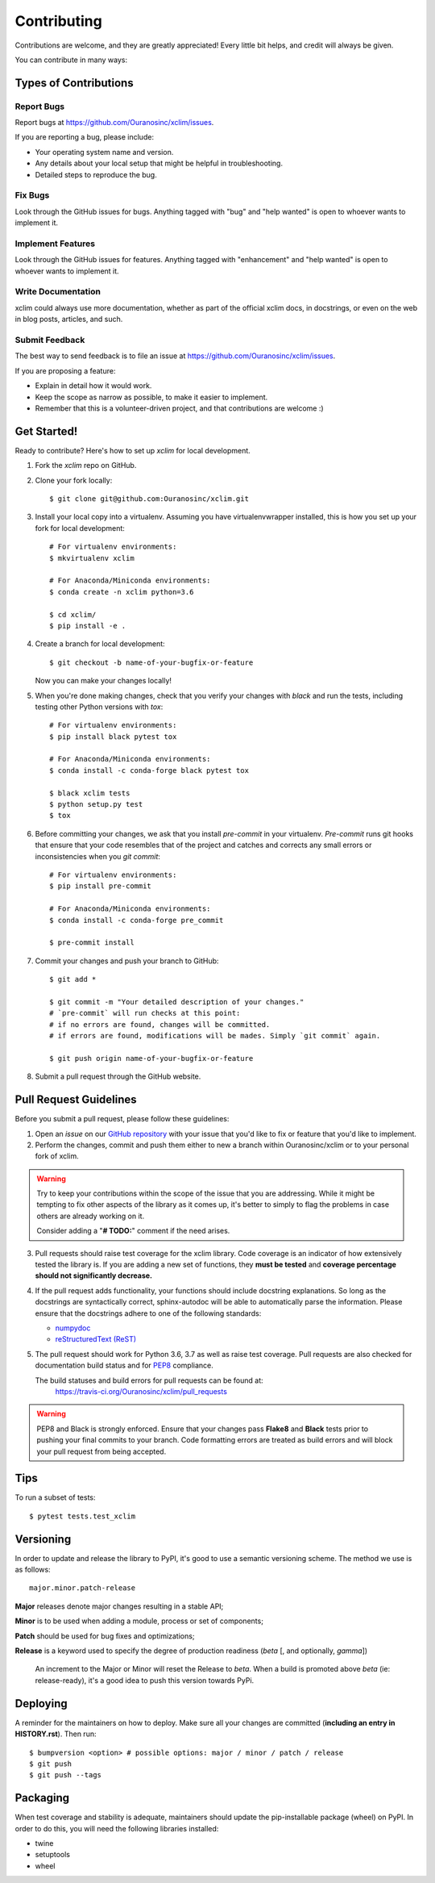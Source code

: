 ============
Contributing
============

Contributions are welcome, and they are greatly appreciated! Every little bit
helps, and credit will always be given.

You can contribute in many ways:

Types of Contributions
----------------------

Report Bugs
~~~~~~~~~~~

Report bugs at https://github.com/Ouranosinc/xclim/issues.

If you are reporting a bug, please include:

* Your operating system name and version.
* Any details about your local setup that might be helpful in troubleshooting.
* Detailed steps to reproduce the bug.

Fix Bugs
~~~~~~~~

Look through the GitHub issues for bugs. Anything tagged with "bug" and "help
wanted" is open to whoever wants to implement it.

Implement Features
~~~~~~~~~~~~~~~~~~

Look through the GitHub issues for features. Anything tagged with "enhancement"
and "help wanted" is open to whoever wants to implement it.

Write Documentation
~~~~~~~~~~~~~~~~~~~

xclim could always use more documentation, whether as part of the
official xclim docs, in docstrings, or even on the web in blog posts,
articles, and such.

Submit Feedback
~~~~~~~~~~~~~~~

The best way to send feedback is to file an issue at https://github.com/Ouranosinc/xclim/issues.

If you are proposing a feature:

* Explain in detail how it would work.
* Keep the scope as narrow as possible, to make it easier to implement.
* Remember that this is a volunteer-driven project, and that contributions
  are welcome :)

Get Started!
------------

Ready to contribute? Here's how to set up `xclim` for local development.

1. Fork the `xclim` repo on GitHub.

2. Clone your fork locally::

    $ git clone git@github.com:Ouranosinc/xclim.git

3. Install your local copy into a virtualenv. Assuming you have virtualenvwrapper installed, this is how you set up your fork for local development::

    # For virtualenv environments:
    $ mkvirtualenv xclim

    # For Anaconda/Miniconda environments:
    $ conda create -n xclim python=3.6

    $ cd xclim/
    $ pip install -e .

4. Create a branch for local development::

    $ git checkout -b name-of-your-bugfix-or-feature

   Now you can make your changes locally!

5. When you're done making changes, check that you verify your changes with `black` and run the tests, including testing other Python versions with `tox`::

    # For virtualenv environments:
    $ pip install black pytest tox

    # For Anaconda/Miniconda environments:
    $ conda install -c conda-forge black pytest tox

    $ black xclim tests
    $ python setup.py test
    $ tox

6. Before committing your changes, we ask that you install `pre-commit` in your virtualenv. `Pre-commit` runs git hooks that ensure that your code resembles that of the project and catches and corrects any small errors or inconsistencies when you `git commit`::

    # For virtualenv environments:
    $ pip install pre-commit

    # For Anaconda/Miniconda environments:
    $ conda install -c conda-forge pre_commit

    $ pre-commit install

7. Commit your changes and push your branch to GitHub::

    $ git add *

    $ git commit -m "Your detailed description of your changes."
    # `pre-commit` will run checks at this point:
    # if no errors are found, changes will be committed.
    # if errors are found, modifications will be mades. Simply `git commit` again.

    $ git push origin name-of-your-bugfix-or-feature

8. Submit a pull request through the GitHub website.

Pull Request Guidelines
-----------------------

Before you submit a pull request, please follow these guidelines:

1. Open an *issue* on our `GitHub repository`_ with your issue that you'd like to fix or feature that you'd like to implement.
2. Perform the changes, commit and push them either to new a branch within Ouranosinc/xclim or to your personal fork of xclim.

.. warning::
     Try to keep your contributions within the scope of the issue that you are addressing.
     While it might be tempting to fix other aspects of the library as it comes up, it's better to
     simply to flag the problems in case others are already working on it.

     Consider adding a "**# TODO:**" comment if the need arises.

3. Pull requests should raise test coverage for the xclim library. Code coverage is an indicator of how extensively tested the library is.
   If you are adding a new set of functions, they **must be tested** and **coverage percentage should not significantly decrease.**
4. If the pull request adds functionality, your functions should include docstring explanations.
   So long as the docstrings are syntactically correct, sphinx-autodoc will be able to automatically parse the information.
   Please ensure that the docstrings adhere to one of the following standards:

   * `numpydoc`_
   * `reStructuredText (ReST)`_

5. The pull request should work for Python 3.6, 3.7 as well as raise test coverage.
   Pull requests are also checked for documentation build status and for `PEP8`_ compliance.

   The build statuses and build errors for pull requests can be found at:
    https://travis-ci.org/Ouranosinc/xclim/pull_requests

.. warning::
    PEP8 and Black is strongly enforced. Ensure that your changes pass **Flake8** and **Black**
    tests prior to pushing your final commits to your branch. Code formatting errors are treated
    as build errors and will block your pull request from being accepted.

Tips
----

To run a subset of tests::

$ pytest tests.test_xclim


Versioning
----------

In order to update and release the library to PyPI, it's good to use a semantic versioning scheme.
The method we use is as follows::

  major.minor.patch-release

**Major** releases denote major changes resulting in a stable API;

**Minor** is to be used when adding a module, process or set of components;

**Patch** should be used for bug fixes and optimizations;

**Release** is a keyword used to specify the degree of production readiness (`beta` [, and optionally, `gamma`])

  An increment to the Major or Minor will reset the Release to `beta`. When a build is promoted above `beta` (ie: release-ready), it's a good idea to push this version towards PyPi.

Deploying
---------

A reminder for the maintainers on how to deploy.
Make sure all your changes are committed (**including an entry in HISTORY.rst**).
Then run::

$ bumpversion <option> # possible options: major / minor / patch / release
$ git push
$ git push --tags

Packaging
---------

When test coverage and stability is adequate, maintainers should update the pip-installable package (wheel) on PyPI.
In order to do this, you will need the following libraries installed:

* twine
* setuptools
* wheel

.. TODO::

    Finish the packaging documentation

.. _`numpydoc`: https://github.com/numpy/numpy/blob/master/doc/HOWTO_DOCUMENT.rst.txt
.. _`reStructuredText (ReST)`: https://www.jetbrains.com/help/pycharm/using-docstrings-to-specify-types.html
.. _`GitHub Repository`: https://github.com/Ouranosinc/xclim
.. _`PEP8`: https://www.python.org/dev/peps/pep-0008/
